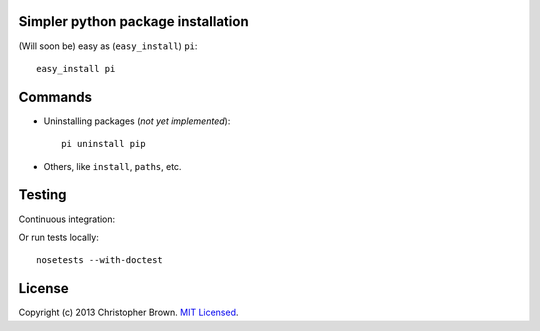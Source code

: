 Simpler python package installation
-----------------------------------

(Will soon be) easy as (``easy_install``) ``pi``:

::

    easy_install pi

Commands
--------

-  Uninstalling packages (*not yet implemented*):

   ::

        pi uninstall pip

-  Others, like ``install``, ``paths``, etc.

Testing
-------

Continuous integration:

|Travis CI Build Status|

Or run tests locally:

::

    nosetests --with-doctest

License
-------

Copyright (c) 2013 Christopher Brown. `MIT
Licensed <https://raw.github.com/chbrown/pi/master/LICENSE>`__.

.. |Travis CI Build Status| image:: https://travis-ci.org/chbrown/pi.png?branch=master
   :target: https://travis-ci.org/chbrown/pi
